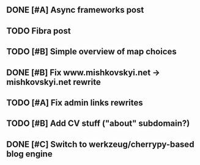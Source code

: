 

** DONE [#A] Async frameworks post
   SCHEDULED: <2009-07-27 Mon> DEADLINE: <2009-07-29 Wed> CLOSED: [2009-08-10 Mon 11:46]

** TODO Fibra post
   SCHEDULED: <2009-08-10 Mon> DEADLINE: <2009-08-11 Tue>
** TODO [#B] Simple overview of map choices
   DEADLINE: <2009-08-28 Fri> SCHEDULED: <2009-08-21 Fri>

** DONE [#B] Fix www.mishkovskyi.net -> mishkovskyi.net rewrite
   SCHEDULED: <2009-07-27 Mon> DEADLINE: <2009-07-28 Tue> CLOSED: [2009-07-27 Mon 15:47]

** TODO [#A] Fix admin links rewrites
   SCHEDULED: <2009-07-27 Mon> DEADLINE: <2009-07-29 Wed>

** TODO [#B] Add CV stuff ("about" subdomain?)
   SCHEDULED: <2009-07-29 Wed> DEADLINE: <2009-07-31 Fri>
** DONE [#C] Switch to werkzeug/cherrypy-based blog engine
   SCHEDULED: <2009-06-29 Mon> DEADLINE: <2009-07-31 Fri> CLOSED: [2009-07-22 Wed 12:54]
